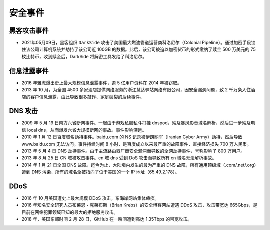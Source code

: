 安全事件
########



黑客攻击事件
============


* 2021年05月09日，黑客组织 ``DarkSide`` 攻击了美国最大燃油管道运营商科洛尼尔（Colonial Pipeline）。通过加密手段锁住该公司计算机系统并劫持了该公司近 100GB 的数据。此后，该公司被迫以加密货币的形式缴纳了赎金 500 万美元的 75 枚比特币，收到赎金后，DarkSide 将解密工具发给了科洛尼尔。


信息泄露事件
============

* 2016 年雅虎爆出史上最大规模信息泄露事件，逾 5 亿用户资料在 2014 年被窃取。
* 2013 年 10 月，为全国 4500 多家酒店提供网络服务的浙江慧达驿站网络有限公司，因安全漏洞问题，致 2 千万条入住酒店的客户信息泄露，由此导致很多敲诈、家庭破裂的后续事件。



DNS 攻击
========

* 2009 年 5 月 19 日南方六省断网事件。一起由于游戏私服私斗打挂 dnspod，殃及暴风影音域名解析，然后进一步殃及电信 local dns，从而爆发六省大规模断网的事故。事件影响深远。
* 2010 年 1 月 12 日百度域名劫持事件。baidu.com 的 NS 记录被伊朗网军（Iranian Cyber Army）劫持，然后导致 www.baidu.com 无法访问。事件持续时间 8 小时，是百度成立以来最严重的故障事件，直接经济损失 700 万人民币。
* 2013 年 5 月 4 日 DNS 劫持事件。由于主流路由器厂商安全漏洞而导致的全网劫持事件，号称影响了 800 万用户。
* 2013 年 8 月 25 日 CN 域被攻击事件。cn 域 dns 受到 DoS 攻击而导致所有 cn 域名无法解析事故。
* 2014 年 1 月 21 日全国 DNS 故障。迄今为止，大陆境内发生的最为严重的 DNS 故障，所有通用顶级域（.com/.net/.org）遭到 DNS 污染，所有的域名全被指向了位于美国的一个 IP 地址（65.49.2.178）。

DDoS
====

* 2016 年 10 月美国遭史上最大规模 DDoS 攻击，东海岸网站集体瘫痪。
* 2016 年知名安全研究人员布莱恩・克莱布斯（Brian Krebs）的安全博客网站遭遇 DDoS 攻击，攻击带宽达 665Gbps，是目前在网络犯罪领域已知的最大的拒绝服务攻击。
* 2018 年，美国东部时间 2 月 28 日，GitHub 在一瞬间遭到高达 1.35Tbps 的带宽攻击。








